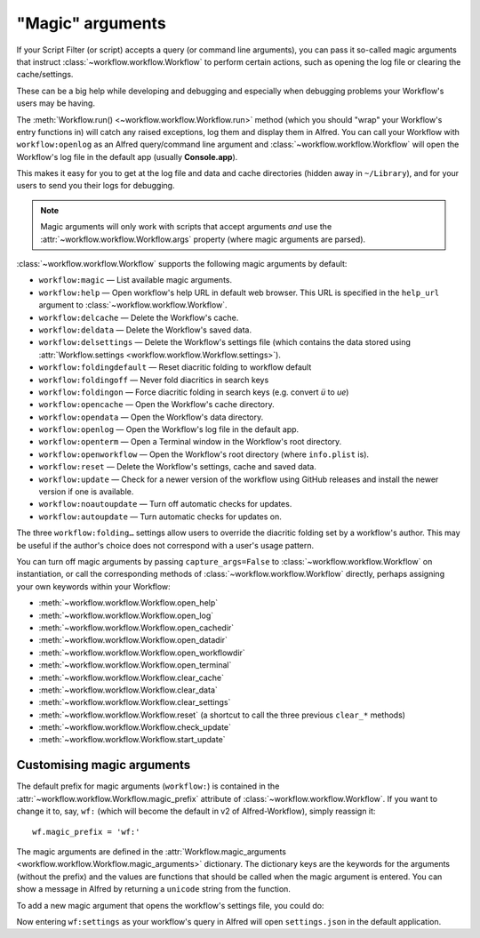 
.. _magic-arguments:

"Magic" arguments
=================

If your Script Filter (or script) accepts a query (or command line arguments),
you can pass it so-called magic arguments that instruct
:class:`~workflow.workflow.Workflow` to perform certain actions, such as
opening the log file or clearing the cache/settings.

These can be a big help while developing and debugging and especially when
debugging problems your Workflow's users may be having.

The :meth:`Workflow.run() <~workflow.workflow.Workflow.run>` method
(which you should "wrap" your Workflow's entry functions in) will catch any
raised exceptions, log them and display them in Alfred. You can call your
Workflow with ``workflow:openlog`` as an Alfred query/command line argument
and :class:`~workflow.workflow.Workflow` will open the Workflow's log file
in the default app (usually **Console.app**).

This makes it easy for you to get at the log file and data and cache directories
(hidden away in ``~/Library``), and for your users to send you their logs
for debugging.

.. note::

    Magic arguments will only work with scripts that accept arguments *and* use
    the :attr:`~workflow.workflow.Workflow.args` property (where magic
    arguments are parsed).

:class:`~workflow.workflow.Workflow` supports the following magic arguments by default:

- ``workflow:magic`` — List available magic arguments.
- ``workflow:help`` — Open workflow's help URL in default web browser. This URL is specified in the ``help_url`` argument to :class:`~workflow.workflow.Workflow`.
- ``workflow:delcache`` — Delete the Workflow's cache.
- ``workflow:deldata`` — Delete the Workflow's saved data.
- ``workflow:delsettings`` — Delete the Workflow's settings file (which contains the data stored using :attr:`Workflow.settings <workflow.workflow.Workflow.settings>`).
- ``workflow:foldingdefault`` — Reset diacritic folding to workflow default
- ``workflow:foldingoff`` — Never fold diacritics in search keys
- ``workflow:foldingon`` — Force diacritic folding in search keys (e.g. convert *ü* to *ue*)
- ``workflow:opencache`` — Open the Workflow's cache directory.
- ``workflow:opendata`` — Open the Workflow's data directory.
- ``workflow:openlog`` — Open the Workflow's log file in the default app.
- ``workflow:openterm`` — Open a Terminal window in the Workflow's root directory.
- ``workflow:openworkflow`` — Open the Workflow's root directory (where ``info.plist`` is).
- ``workflow:reset`` — Delete the Workflow's settings, cache and saved data.
- ``workflow:update`` — Check for a newer version of the workflow using GitHub releases and install the newer version if one is available.
- ``workflow:noautoupdate`` — Turn off automatic checks for updates.
- ``workflow:autoupdate`` — Turn automatic checks for updates on.

The three ``workflow:folding…`` settings allow users to override the diacritic
folding set by a workflow's author. This may be useful if the author's choice
does not correspond with a user's usage pattern.

You can turn off magic arguments by passing ``capture_args=False`` to
:class:`~workflow.workflow.Workflow` on instantiation, or call the corresponding methods of :class:`~workflow.workflow.Workflow` directly,
perhaps assigning your own keywords within your Workflow:

- :meth:`~workflow.workflow.Workflow.open_help`
- :meth:`~workflow.workflow.Workflow.open_log`
- :meth:`~workflow.workflow.Workflow.open_cachedir`
- :meth:`~workflow.workflow.Workflow.open_datadir`
- :meth:`~workflow.workflow.Workflow.open_workflowdir`
- :meth:`~workflow.workflow.Workflow.open_terminal`
- :meth:`~workflow.workflow.Workflow.clear_cache`
- :meth:`~workflow.workflow.Workflow.clear_data`
- :meth:`~workflow.workflow.Workflow.clear_settings`
- :meth:`~workflow.workflow.Workflow.reset` (a shortcut to call the three previous ``clear_*`` methods)
- :meth:`~workflow.workflow.Workflow.check_update`
- :meth:`~workflow.workflow.Workflow.start_update`

.. _custom-magic:

Customising magic arguments
---------------------------

The default prefix for magic arguments (``workflow:``) is contained in the
:attr:`~workflow.workflow.Workflow.magic_prefix` attribute of
:class:`~workflow.workflow.Workflow`. If you want to change it to, say,
``wf:`` (which will become the default in v2 of Alfred-Workflow), simply
reassign it::

	wf.magic_prefix = 'wf:'

The magic arguments are defined in the :attr:`Workflow.magic_arguments <workflow.workflow.Workflow.magic_arguments>` dictionary.
The dictionary keys are the keywords for the arguments (without the
prefix) and the values are functions that should be called when the magic
argument is entered. You can show a message in Alfred by returning a
``unicode`` string from the function.

To add a new magic argument that opens the workflow's settings file, you
could do:

.. code-block:: python
	:linenos:

	wf = Workflow()
	wf.magic_prefix = 'wf:'  # Change prefix to `wf:`

	def opensettings():
		subprocess.call(['open', wf.settings_path])
		return 'Opening workflow settings...'

	wf.magic_arguments['settings'] = opensettings

Now entering ``wf:settings`` as your workflow's query in Alfred will
open ``settings.json`` in the default application.
